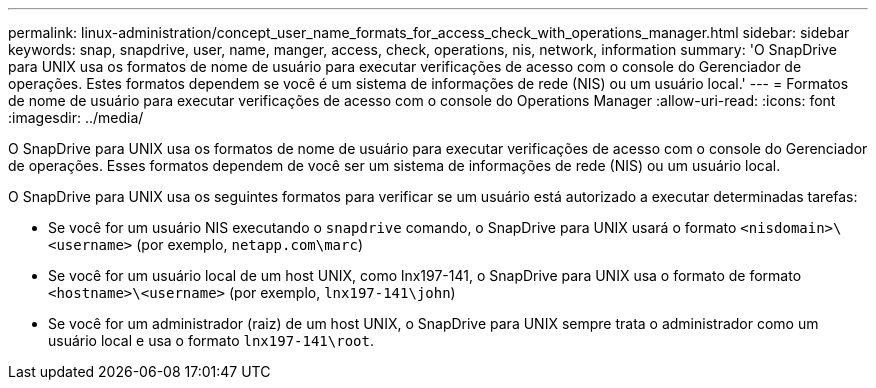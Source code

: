 ---
permalink: linux-administration/concept_user_name_formats_for_access_check_with_operations_manager.html 
sidebar: sidebar 
keywords: snap, snapdrive, user, name, manger, access, check, operations, nis, network, information 
summary: 'O SnapDrive para UNIX usa os formatos de nome de usuário para executar verificações de acesso com o console do Gerenciador de operações. Estes formatos dependem se você é um sistema de informações de rede (NIS) ou um usuário local.' 
---
= Formatos de nome de usuário para executar verificações de acesso com o console do Operations Manager
:allow-uri-read: 
:icons: font
:imagesdir: ../media/


[role="lead"]
O SnapDrive para UNIX usa os formatos de nome de usuário para executar verificações de acesso com o console do Gerenciador de operações. Esses formatos dependem de você ser um sistema de informações de rede (NIS) ou um usuário local.

O SnapDrive para UNIX usa os seguintes formatos para verificar se um usuário está autorizado a executar determinadas tarefas:

* Se você for um usuário NIS executando o `snapdrive` comando, o SnapDrive para UNIX usará o formato `<nisdomain>\<username>` (por exemplo, `netapp.com\marc`)
* Se você for um usuário local de um host UNIX, como lnx197-141, o SnapDrive para UNIX usa o formato de formato `<hostname>\<username>` (por exemplo, `lnx197-141\john`)
* Se você for um administrador (raiz) de um host UNIX, o SnapDrive para UNIX sempre trata o administrador como um usuário local e usa o formato `lnx197-141\root`.

